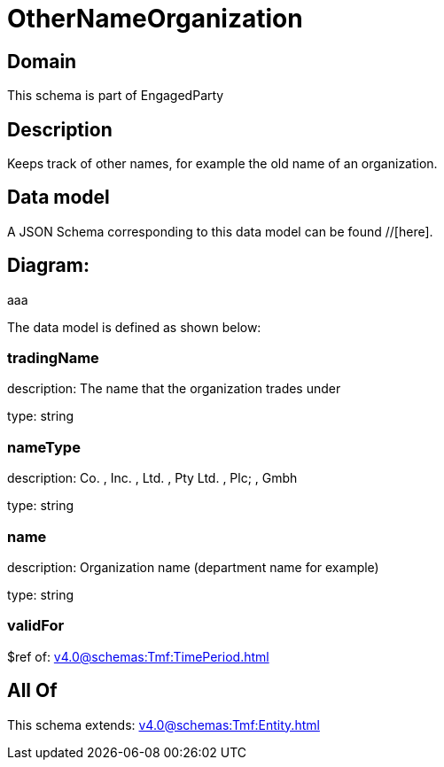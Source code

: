 = OtherNameOrganization

[#domain]
== Domain

This schema is part of EngagedParty

[#description]
== Description
Keeps track of other names, for example the old name of an organization.


[#data_model]
== Data model

A JSON Schema corresponding to this data model can be found //[here].

== Diagram:
aaa

The data model is defined as shown below:


=== tradingName
description: The name that the organization trades under

type: string


=== nameType
description: Co. , Inc. , Ltd. , Pty Ltd. , Plc; , Gmbh

type: string


=== name
description: Organization name (department name for example)

type: string


=== validFor
$ref of: xref:v4.0@schemas:Tmf:TimePeriod.adoc[]


[#all_of]
== All Of

This schema extends: xref:v4.0@schemas:Tmf:Entity.adoc[]
